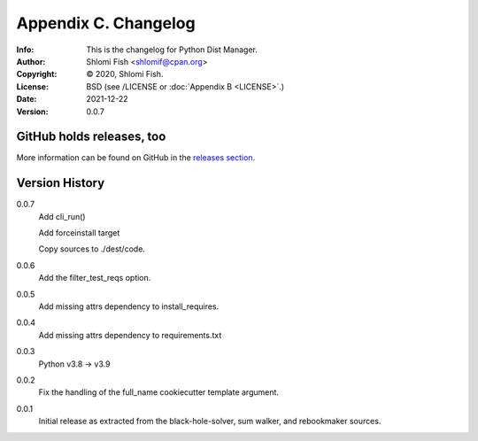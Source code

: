 =====================
Appendix C. Changelog
=====================
:Info: This is the changelog for Python Dist Manager.
:Author: Shlomi Fish <shlomif@cpan.org>
:Copyright: © 2020, Shlomi Fish.
:License: BSD (see /LICENSE or :doc:`Appendix B <LICENSE>`.)
:Date: 2021-12-22
:Version: 0.0.7

.. index:: CHANGELOG

GitHub holds releases, too
==========================

More information can be found on GitHub in the `releases section
<https://github.com/shlomif/pydistman/releases>`_.

Version History
===============

0.0.7
    Add cli_run()

    Add forceinstall target

    Copy sources to ./dest/code.

0.0.6
    Add the filter_test_reqs option.

0.0.5
    Add missing attrs dependency to install_requires.

0.0.4
    Add missing attrs dependency to requirements.txt

0.0.3
    Python v3.8 -> v3.9

0.0.2
    Fix the handling of the full_name cookiecutter template argument.

0.0.1
    Initial release as extracted from the black-hole-solver, sum walker,
    and rebookmaker sources.

